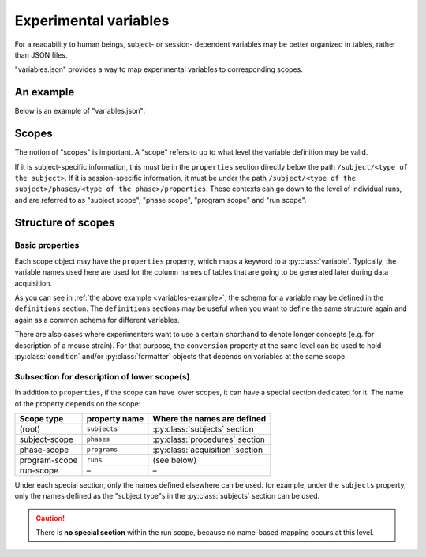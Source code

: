 Experimental variables
======================

For a readability to human beings, subject- or session- dependent variables may
be better organized in tables, rather than JSON files.

"variables.json" provides a way to map experimental variables to corresponding scopes.

.. _variables-example:

An example
----------

Below is an example of "variables.json":

.. code-block:: JavaScript
    :caption: in: "variables.json"

    {
        "$schema": "https://.../amorphys.json#variables",

        "$description": "variable description for the foraging experiments.",

        "definitions": {
            "age": { "type": "integer", "minimum": 18 },
            "sex": { "type": { "enum": [ "male", "female", "other" ] } },
            "task-modes": { "type": { "enum": [ "static", "dynamic" ] } }
        },

        "subjects": {
            "participant": {
                "properties": {
                    "age": {
                        "$variable": { "$ref": "/definitions/age" },
                        "description": "the age of the participant."
                    },
                    "sex": {
                        "$variable": { "$ref": "/definitions/sex" },
                        "description": "the sex of the participant."
                    }
                },

                "phases": {
                    "surgery": {
                        "properties": {
                            "date": {
                                "$variable":   { "type": "string" },
                                "description": "the representation for the date of surgery."
                            }
                            "positionAP": {
                                "$variable":   { "type": "number" },
                                "description": "the A-P positioning of the probe, in mm."
                            },
                            "positionLR": {
                                "$variable":   { "type": "number" },
                                "description": "the L-R positioning of the probe, in mm."
                            }
                        }
                    },

                    "session": {
                        "properties": {
                            "date": {
                                "$variable":   { "type": "string" },
                                "description": "the representation for the date of this session."
                            },
                            "mode": {
                                "$variable":   { "$ref": "/definitions/task-modes" },
                                "description": "the mode of the task. 'static' means the food to find stays still at one point across trials, whereas in the 'dynamic' mode, the food changes its positions from trial to trial."
                            }
                        },

                        "programs": {
                            "task-control": {
                                "properties": {
                                    ...
                                },

                                "runs": {
                                    "properties": {
                                        ...
                                    },
                                    "conversions": {
                                        ...
                                    }
                                }
                            }
                        }
                    }
                }
            }
        }
    }


Scopes
------

The notion of "scopes" is important. A "scope" refers to up to what level the
variable definition may be valid.

If it is subject-specific information, this must be in the ``properties`` section
directly below the path ``/subject/<type of the subject>``.
If it is session-specific information, it must be under the path
``/subject/<type of the subject>/phases/<type of the phase>/properties``.
These contexts can go down to the level of individual runs, and are referred to
as "subject scope", "phase scope", "program scope" and "run scope".

Structure of scopes
-------------------

Basic properties
^^^^^^^^^^^^^^^^

Each scope object may have the ``properties`` property, which maps a keyword to a
:py:class:`variable`.
Typically, the variable names used here are used for the column names of tables
that are going to be generated later during data acquisition.

As you can see in :ref:`the above example <variables-example>`,
the schema for a variable may be defined in the ``definitions`` section.
The ``definitions`` sections may be useful when you want to define the same structure
again and again as a common schema for different variables.

There are also cases where experimenters want to use a certain shorthand to
denote longer concepts (e.g. for description of a mouse strain).
For that purpose, the ``conversion`` property at the same level can be used
to hold :py:class:`condition` and/or :py:class:`formatter` objects that
depends on variables at the same scope.


Subsection for description of lower scope(s)
^^^^^^^^^^^^^^^^^^^^^^^^^^^^^^^^^^^^^^^^^^^^

In addition to ``properties``, if the scope can have lower scopes, it can have
a special section dedicated for it.
The name of the property depends on the scope:

============== ============== ================================
Scope type     property name  Where the names are defined
============== ============== ================================
(root)         ``subjects``   :py:class:`subjects` section
subject-scope  ``phases``     :py:class:`procedures` section
phase-scope    ``programs``   :py:class:`acquisition` section
program-scope  ``runs``       (see below)
run-scope      –              –
============== ============== ================================

Under each special section, only the names defined elsewhere can be used.
for example, under the ``subjects`` property, only the names defined as the
"subject type"s in the :py:class:`subjects` section can be used.

.. caution::

	There is **no special section** within the run scope, because no name-based mapping occurs at this level.
